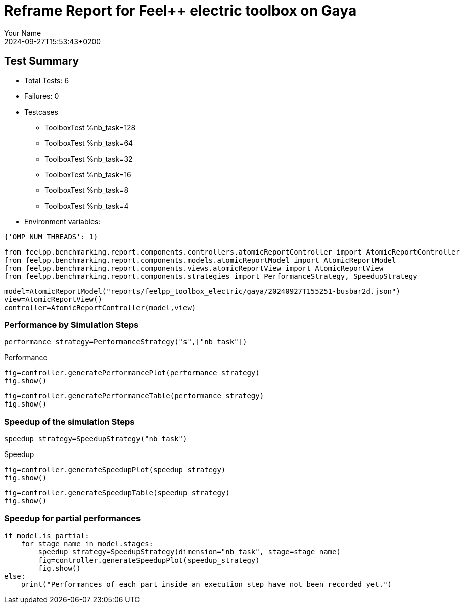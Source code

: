 = Reframe Report for Feel++ electric toolbox on Gaya
:page-plotly: true
:page-jupyter: true
:page-tags: toolbox, catalog
:parent-catalogs: feelpp_toolbox_electric-busbar2d-gaya
:description: Performance report for Gaya on 2024-09-27T15:53:43+0200
:page-illustration: gaya.jpg
:author: Your Name
:revdate: 2024-09-27T15:53:43+0200

== Test Summary

* Total Tests: 6
* Failures: 0
* Testcases
        ** ToolboxTest %nb_task=128
        ** ToolboxTest %nb_task=64
        ** ToolboxTest %nb_task=32
        ** ToolboxTest %nb_task=16
        ** ToolboxTest %nb_task=8
        ** ToolboxTest %nb_task=4
* Environment variables:
[source,json]
----
{'OMP_NUM_THREADS': 1}
----


[%dynamic%close%hide_code,python]
----
from feelpp.benchmarking.report.components.controllers.atomicReportController import AtomicReportController
from feelpp.benchmarking.report.components.models.atomicReportModel import AtomicReportModel
from feelpp.benchmarking.report.components.views.atomicReportView import AtomicReportView
from feelpp.benchmarking.report.components.strategies import PerformanceStrategy, SpeedupStrategy
----

[%dynamic%close%hide_code,python]
----
model=AtomicReportModel("reports/feelpp_toolbox_electric/gaya/20240927T155251-busbar2d.json")
view=AtomicReportView()
controller=AtomicReportController(model,view)
----

=== Performance by Simulation Steps

[%dynamic%hide_code,python]
----
performance_strategy=PerformanceStrategy("s",["nb_task"])
----

.Performance
[%dynamic%open%hide_code%raw,python]
----
fig=controller.generatePerformancePlot(performance_strategy)
fig.show()
----

[%dynamic%open%hide_code%raw,python]
----
fig=controller.generatePerformanceTable(performance_strategy)
fig.show()
----

=== Speedup of the simulation Steps

[%dynamic%hide_code,python]
----
speedup_strategy=SpeedupStrategy("nb_task")
----

.Speedup
[%dynamic%raw%open%hide_code,python]
----
fig=controller.generateSpeedupPlot(speedup_strategy)
fig.show()
----

[%dynamic%raw%open%hide_code,python]
----
fig=controller.generateSpeedupTable(speedup_strategy)
fig.show()
----

=== Speedup for partial performances

[%dynamic%raw%open%hide_code,python]
----
if model.is_partial:
    for stage_name in model.stages:
        speedup_strategy=SpeedupStrategy(dimension="nb_task", stage=stage_name)
        fig=controller.generateSpeedupPlot(speedup_strategy)
        fig.show()
else:
    print("Performances of each part inside an execution step have not been recorded yet.")
----


++++
<style>
details>.title::before, details>.title::after {
    visibility: hidden;
}
</style>
++++
